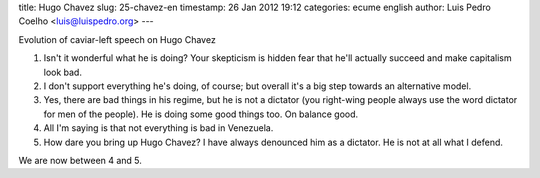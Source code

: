 title: Hugo Chavez
slug: 25-chavez-en
timestamp: 26 Jan 2012 19:12
categories: ecume english
author: Luis Pedro Coelho <luis@luispedro.org>
---

Evolution of caviar-left speech on Hugo Chavez

1. Isn't it wonderful what he is doing? Your skepticism is hidden fear that he'll actually succeed and make capitalism look bad.
2. I don't support everything he's doing, of course; but overall it's a big step towards an alternative model.
3. Yes, there are bad things in his regime, but he is not a dictator (you right-wing people always use the word dictator for men of the people). He is doing some good things too. On balance good.
4. All I'm saying is that not everything is bad in Venezuela.
5. How dare you bring up Hugo Chavez? I have always denounced him as a dictator. He is not at all what I defend.

We are now between 4 and 5.
